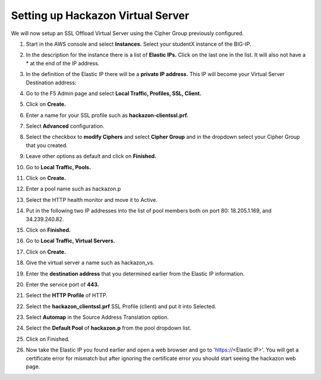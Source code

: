 Setting up Hackazon Virtual Server
~~~~~~~~~~~~~~~~~~~~~~~~~~~~~~~~~~

We will now setup an SSL Offload Virtual Server using the Cipher Group previously configured.

#. Start in the AWS console and select **Instances.**  Select your studentX instance of the BIG-IP.

#. In the description for the instance there is a list of **Elastic IPs.**  Click on the last one in the list.  It will also not have a * at the end of the IP address.

#. In the definition of the Elastic IP there will be a **private IP address.**  This IP will become your Virtual Server Destination address:

   .. image:: ./images/image202.png

#. Go to the F5 Admin page and select **Local Traffic, Profiles, SSL, Client.**

#. Click on **Create.**

#. Enter a name for your SSL profile such as **hackazon-clientssl.prf.**

#. Select **Advanced** configuration.

#. Select the checkbox to **modify Ciphers** and select **Cipher Group** and in the dropdown select your Cipher Group that you created.

   .. image:: ./images/image203.png

#. Leave other options as default and click on **Finished.**

#. Go to **Local Traffic, Pools.**

#. Click on **Create.**

#. Enter a pool name such as hackazon.p

#. Select the HTTP health monitor and move it to Active.

#. Put in the following two IP addresses into the list of pool members both on port 80:  18.205.1.169, and 34.239.240.82.

#. Click on **Finished.**

   .. image:: ./images/image204.png

#. Go to **Local Traffic, Virtual Servers.**

#. Click on **Create.**

#. Give the virtual server a name such as hackazon_vs.

#. Enter the **destination address** that you determined earlier from the Elastic IP information.

#. Enter the service port of **443.**

#. Select the **HTTP Profile** of HTTP.

#. Select the **hackazon_clientssl.prf** SSL Profile (client) and put it into Selected.

#. Select **Automap** in the Source Address Translation option.

#. Select the **Default Pool** of **hackazon.p** from the pool dropdown list.

#. Click on Finished.

   .. image:: ./images/image205.png

#. Now take the Elastic IP you found earlier and open a web browser and go to 'https://<Elastic IP>'.  You will get a certificate error for mismatch but after ignoring the certificate error you should start seeing the hackazon web page.
